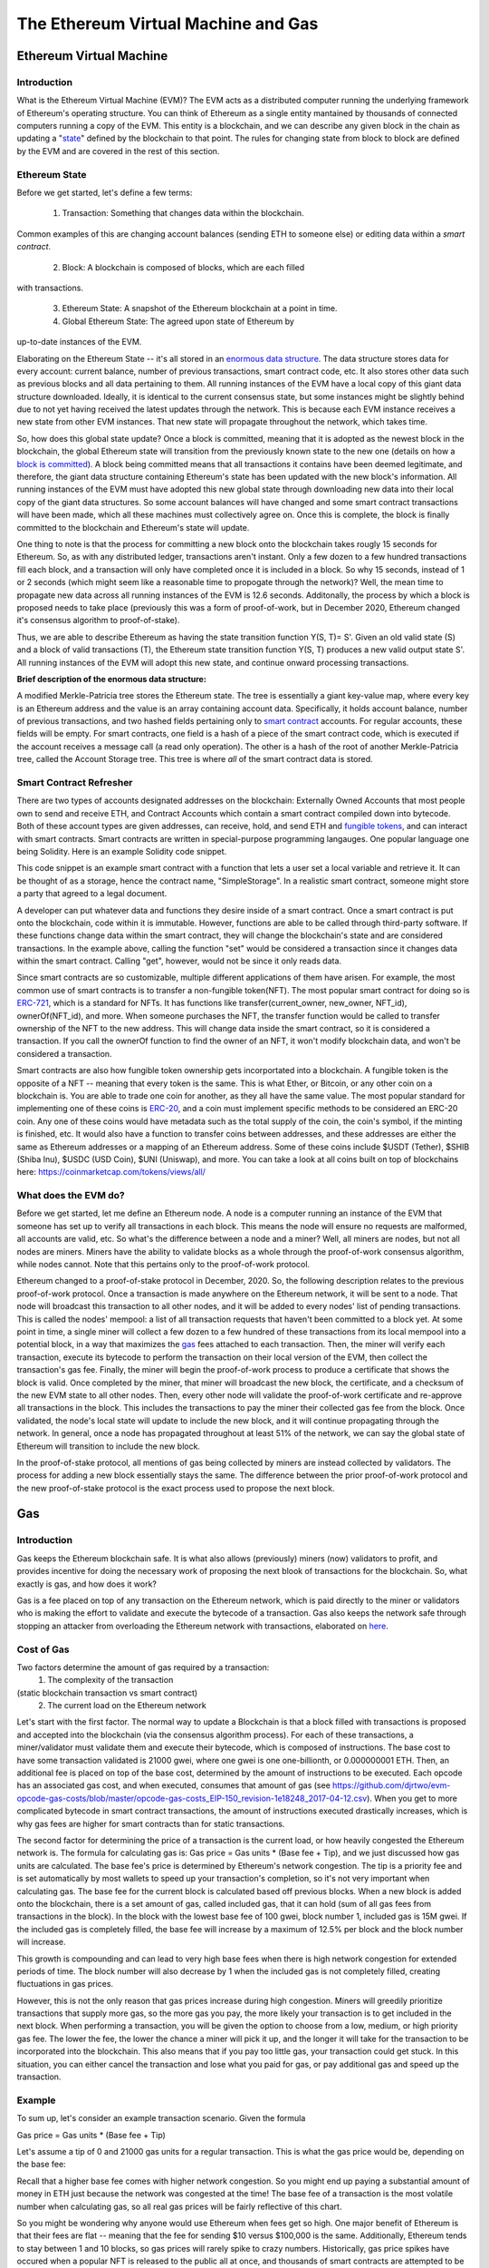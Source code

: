 .. This file is part of the OpenDSA eTextbook project. See
.. http://opendsa.org for more details.
.. Copyright (c) 2012-2020 by the OpenDSA Project Contributors, and
.. distributed under an MIT open source license.

.. avmetadata::
    :author: Liam Gillies and Cliff Shaffer

The Ethereum Virtual Machine and Gas
====================================

Ethereum Virtual Machine
------------------------

Introduction
~~~~~~~~~~~~

What is the Ethereum Virtual Machine (EVM)?
The EVM acts as a distributed computer running 
the underlying framework of Ethereum's
operating structure. 
You can think of Ethereum as a single entity mantained
by thousands of connected computers running a copy of
the EVM. This entity is a blockchain, and we can describe
any given block in the chain as updating a "state_" defined by the
blockchain to that point.
The rules for changing state from block to block are defined by the
EVM and are covered in the rest of this section.

.. _state:

Ethereum State
~~~~~~~~~~~~~~

Before we get started, let's define a few terms:

 1. Transaction: Something that changes data within the blockchain.
Common examples of this are changing account balances (sending ETH to
someone else) or editing data within a `smart contract`.
 2. Block: A blockchain is composed of blocks, which are each filled
with transactions.

 3. Ethereum State: A snapshot of the Ethereum blockchain at a point in time.  
 4. Global Ethereum State: The agreed upon state of Ethereum by
up-to-date instances of the EVM.

Elaborating on the Ethereum State -- it's all stored in an
`enormous data structure`_.
The data structure stores data for every account: current balance,
number of previous transactions, smart contract code, etc.
It also stores other data such as previous blocks and all data
pertaining to them.
All running instances of the EVM have a local copy of this giant data
structure downloaded.
Ideally, it is identical to the current consensus state, but some
instances might be slightly behind due to not yet having received the
latest updates through the network.
This is because each EVM instance receives a new state from other EVM
instances.
That new state will propagate throughout the network,
which takes time.

So, how does this global state update?
Once a block is committed, meaning that it is adopted as the newest
block in the blockchain, 
the global Ethereum state will transition from the previously known
state to the new one
(details on how a `block is committed`_).
A block being committed means that all transactions it contains have
been deemed legitimate, and therefore, the giant data structure
containing Ethereum's state has been updated with the new block's
information.
All running instances of the EVM must have adopted this new global
state through downloading new data into their local copy of the giant
data structures.
So some account balances will have changed 
and some smart contract transactions will have been made, which all
these machines must collectively agree on.
Once this is complete, the block is finally committed to the
blockchain and Ethereum's state will update.

One thing to note is that the process for committing a new block onto
the blockchain takes rougly 15 seconds for Ethereum.
So, as with any distributed ledger, transactions aren't instant.
Only a few dozen to a few hundred transactions fill each block, and a
transaction will only have completed once it is included in a
block.
So why 15 seconds, instead of 1 or 2 seconds (which might seem like a
reasonable time to propogate through the network)?
Well, the mean time to propagate new data across all running instances
of the EVM is 12.6 seconds.
Additonally, the process by which a block is proposed needs to take
place (previously this was a form of proof-of-work, but in December
2020, Ethereum changed it's consensus algorithm to proof-of-stake).

Thus, we are able to describe Ethereum as having the state transition
function Y(S, T)= S'.
Given an old valid state (S) and a block of valid transactions (T),
the Ethereum state transition function Y(S, T) produces a new valid
output state S'.
All running instances of the EVM will adopt this new state, and
continue onward processing transactions.

.. avembed:: Exercises/Blockchain/EthereumState.html ka
    :long_name: Ethereum State Quiz

.. _`enormous data structure`:

**Brief description of the enormous data structure:**

A modified Merkle-Patricia tree stores the Ethereum state. 
The tree is essentially a giant key-value map, where every key is 
an Ethereum address and the value is an array containing account
data.
Specifically, it holds account balance, number of previous 
transactions, and two hashed fields pertaining only to `smart
contract`_ accounts.
For regular accounts, these fields will be empty.
For smart contracts, one field is a hash of a piece of the
smart contract code, which is executed if the account
receives a message call (a read only operation).
The other is a hash of the root of another
Merkle-Patricia tree, called the Account Storage tree.
This tree is where *all* of the smart contract data is stored. 

.. _`smart contract`:

Smart Contract Refresher
~~~~~~~~~~~~~~~~~~~~~~~~

There are two types of accounts designated addresses on the
blockchain: Externally Owned Accounts that most people own to send and
receive ETH, and Contract Accounts which contain a smart contract 
compiled down into bytecode.
Both of these account types are given addresses, can receive, hold,
and send ETH and `fungible tokens`_, and can interact with smart contracts.
Smart contracts are written in special-purpose
programming langauges.
One popular language one being Solidity.
Here is an example Solidity code snippet. 

.. image:: https://arpitmathur.files.wordpress.com/2018/04/solidity.png

This code snippet is an example smart contract with a function that
lets a user set a local variable and retrieve it.
It can be thought of as a storage, hence the contract name,
"SimpleStorage".
In a realistic smart contract, someone might store a party that agreed
to a legal document.

A developer can put whatever data and functions they desire inside of
a smart contract.
Once a smart contract is put onto the blockchain, code within it is
immutable.
However, functions are able to be called through third-party software.
If these functions change data within the smart contract, they will
change the blockchain's state and are considered transactions.
In the example above, calling the function "set" would be considered a
transaction since it changes data within the smart contract.
Calling "get", however, would not be since it only reads data.

Since smart contracts are so customizable, multiple different
applications of them have arisen.
For example, the most common use of smart contracts is to transfer a
non-fungible token(NFT).
The most popular smart contract for doing so is `ERC-721
<http://erc721.org/>`_, which is a standard for NFTs.
It has functions like transfer(current_owner, new_owner, NFT_id),
ownerOf(NFT_id), and more.
When someone purchases the NFT, the transfer function would be called
to transfer ownership of the NFT to the new address.
This will change data inside the smart contract,
so it is considered a transaction.
If you call the ownerOf function to find the owner of an NFT,
it won't modify blockchain data, and won't be considered a
transaction.

.. _`fungible tokens`:

Smart contracts are also how fungible token ownership gets
incorportated into a blockchain.
A fungible token is the opposite of a NFT -- meaning that every token
is the same.
This is what Ether, or Bitcoin, or any other coin on a blockchain is.
You are able to trade one coin for another, as they all have the same
value.
The most popular standard for implementing one of these coins is
`ERC-20 <https://ethereum.org/en/developers/docs/standards/tokens/erc-20/>`_,
and a coin must implement specific methods to be considered an ERC-20
coin.
Any one of these coins would have metadata such as the total supply of
the coin, the coin's symbol, if the minting is finished, etc.
It would also have a function to transfer coins between addresses,
and these addresses are either the same as Ethereum addresses or a
mapping of an Ethereum address.
Some of these coins include $USDT (Tether), $SHIB (Shiba Inu),
$USDC (USD Coin), $UNI (Uniswap), and more.
You can take a look at all coins built on top of blockchains here:
https://coinmarketcap.com/tokens/views/all/

.. _`block is committed`:

What does the EVM do?
~~~~~~~~~~~~~~~~~~~~~

Before we get started, let me define an Ethereum node.
A node is a computer running an instance of the EVM that someone has
set up to verify all transactions in each block.
This means the node will ensure no requests are malformed, all
accounts are valid, etc.
So what's the difference between a node and a miner?
Well, all miners are nodes, but not all nodes are miners.
Miners have the ability to validate blocks as a whole through the
proof-of-work consensus algorithm, while nodes cannot.
Note that this pertains only to the proof-of-work protocol.

Ethereum changed to a proof-of-stake protocol in December, 2020.
So, the following description relates to the previous proof-of-work
protocol.
Once a transaction is made anywhere on the Ethereum network, it will
be sent to a node.
That node will broadcast this transaction to all other nodes,
and it will be added to every nodes' list of pending transactions.
This is called the nodes' mempool: a list of all transaction requests 
that haven't been committed to a block yet.
At some point in time, a single miner will collect a few dozen to a
few hundred of these transactions from its local mempool into a
potential block, in a way that maximizes the gas_ fees attached to
each transaction.
Then, the miner will verify each transaction, 
execute its bytecode to perform the transaction on their local
version of the EVM, then collect the transaction's gas fee.
Finally, the miner will begin the proof-of-work process to produce a
certificate that shows the block is valid.
Once completed by the miner, that miner will broadcast
the new block, the certificate, and a checksum of the new EVM state to
all other nodes.
Then, every other node will validate the proof-of-work certificate and
re-approve all transactions in the block.
This includes the transactions to pay the miner their collected gas
fee from the block.
Once validated, the node's local state will update to include the new
block, and it will continue propagating through the network.
In general, once a node has propagated throughout at least 51% of the
network, we can say the global state of Ethereum will transition to 
include the new block.

In the proof-of-stake protocol, all mentions of gas being collected by
miners are instead collected by validators.
The process for adding a new block essentially stays the same.
The difference between the prior proof-of-work protocol and the new
proof-of-stake protocol is the exact process used to propose the next
block.


.. _gas:

Gas
---

Introduction
~~~~~~~~~~~~

Gas keeps the Ethereum blockchain safe.
It is what also allows (previously) miners (now) validators to profit,
and provides incentive for doing the necessary work of proposing the
next blook of transactions for the blockchain.
So, what exactly is gas, and how does it work?

Gas is a fee placed on top of any transaction on the Ethereum network,
which is paid directly to the miner or validators who is making the
effort to validate and execute the bytecode of a transaction.
Gas also keeps the network safe through stopping an attacker from
overloading the Ethereum network with transactions, elaborated on
here_.


Cost of Gas
~~~~~~~~~~~

Two factors determine the amount of gas required by a transaction:
 1. The complexity of the transaction
(static blockchain transaction vs smart contract)
 2. The current load on the Ethereum network

Let's start with the first factor.
The normal way to update a Blockchain is that a block filled with
transactions is proposed and accepted into the blockchain
(via the consensus algorithm process).
For each of these transactions, a miner/validator must validate them
and execute their bytecode, which is composed of instructions.
The base cost to have some transaction validated is 21000 gwei, 
where one gwei is one one-billionth, or 0.000000001 ETH.
Then, an additional fee is placed on top of the base cost, determined
by the amount of instructions to be executed.
Each opcode has an associated gas cost, and when executed, consumes
that amount of gas
(see https://github.com/djrtwo/evm-opcode-gas-costs/blob/master/opcode-gas-costs_EIP-150_revision-1e18248_2017-04-12.csv).
When you get to more complicated bytecode in smart contract
transactions, the amount of instructions executed drastically
increases, which is why gas fees are higher for smart contracts than
for static transactions. 

The second factor for determining the price of a transaction is the
current load, or how heavily congested the Ethereum network is.
The formula for calculating gas is:
Gas price = Gas units * (Base fee + Tip), 
and we just discussed how gas units are calculated.
The base fee's price is determined by Ethereum's network congestion.
The tip is a priority fee and is set automatically by most
wallets to speed up your transaction's completion, so it's not 
very important when calculating gas.
The base fee for the current block is calculated based off previous
blocks.
When a new block is added onto the blockchain, there is a set amount
of gas, called included gas, that it can hold (sum of all gas fees
from transactions in the block).
In the block with the lowest base fee of 100 gwei, block number 1,
included gas is 15M gwei.
If the included gas is completely filled, the base fee will increase
by a maximum of 12.5% per block and the block number will increase.

.. image:: https://i.gyazo.com/ed985a9f020ea31379ef0901dbbb9249.png

This growth is compounding and can lead to very high base fees when
there is high network congestion for extended periods of time.
The block number will also decrease by 1 when the
included gas is not completely filled, creating fluctuations in 
gas prices.

However, this is not the only reason that gas prices increase during
high congestion.
Miners will greedily prioritize transactions that supply more gas, so
the more gas you pay, the more likely your transaction is to get
included in the next block.
When performing a transaction, you will be given the option to choose
from a low, medium, or high priority gas fee.
The lower the fee, the lower the chance a miner will pick it up, and
the longer it will take for the transaction to be incorporated into
the blockchain.
This also means that if you pay too little gas, your transaction could
get stuck.
In this situation, you can either cancel the transaction and lose what
you paid for gas, or pay additional gas and speed up the
transaction.

.. avembed:: Exercises/Blockchain/CostOfGas.html ka
    :long_name: Ethereum Gas Quiz

Example
~~~~~~~

To sum up, let's consider an example transaction scenario.
Given the formula 

Gas price = Gas units * (Base fee + Tip)

Let's assume a tip of 0 and 21000 gas units for a regular
transaction.
This is what the gas price would be, depending on the base fee:

.. image:: https://i.gyazo.com/b5a61de74c49f9a66e78ff599577cf99.png

Recall that a higher base fee comes with higher network congestion.
So you might end up paying a substantial amount of money in ETH just
because the network was congested at the time!
The base fee of a transaction is the most volatile number when
calculating gas, so all real gas prices will be fairly reflective of
this chart.

So you might be wondering why anyone would use Ethereum when  
fees get so high.
One major benefit of Ethereum is that their fees are flat -- meaning that 
the fee for sending $10 versus $100,000 is the same.
Additionally, Ethereum tends to stay between 1 and 10 blocks, so gas
prices will rarely spike to crazy numbers.
Historically, gas price spikes have occured when a popular NFT is
released to the public all at once, and thousands of smart contracts
are attempted to be minted at once.

.. _here:

Conclusion
~~~~~~~~~~

In conclusion, gas is a huge contributing factor to
Ethereum being decentralized due to mining profits. 
Ethereum mining is more profitable than Bitcoin mining due to high gas
fees during periods of high network congestion coupled with ~5-6x more
Ethereum transactions per day since the time to add a new block to the
blockchain is far less in Ethereum (15 seconds typically) as compared
to BitCoin (10 minutes).
This means that the network is more likely to be highly congested and
miners will be paid more to validate transactions.
Gas also removes incentive to attack and overload the network with
transactions, as gas fees will quickly consume the attacker's capital.
If someone wanted to stall the network for 15 seconds, they would have
to put enough transactions in to fill a block.
The gas limit for all blocks (aside from block 1 and 2) is 30M gwei,
which equates to 0.03 ETH.
If you wanted to stall the network, for let's say 1 hour (3600 seconds),
you would have to fill 3600/15 = 240 blocks.
This would equate to spending 240*0.03 = 7.2 ETH = ~$31,000
(as of 12/5/2021).
Attackers will typically consider this an unreasonable amount of money
to stall the network for just 1 hour.
As you can imagine, taking down the network for any extended
period of time is simply not worth it.
If gas didn't exist, an attacker's transactions could fill blocks
over and over such that no other transactions could be added into a
block.
This would stall the Ethereum network to the point where it would
become unusable.
All in all, gas is an important part of Ethereum that is necessary to
keep the blockchain decentralized and running smoothly.
